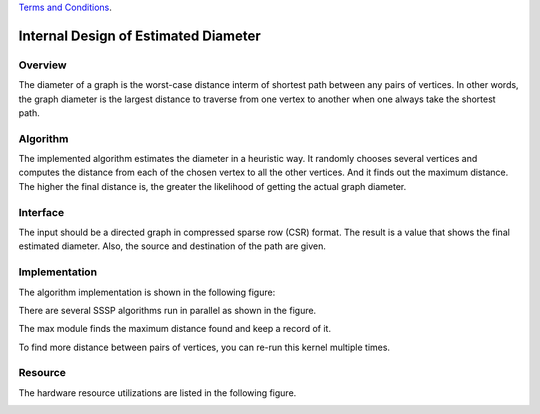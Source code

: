 .. 
   .. Copyright © 2021–2023 Advanced Micro Devices, Inc

`Terms and Conditions <https://www.amd.com/en/corporate/copyright>`_.


*************************************************
Internal Design of Estimated Diameter 
*************************************************


Overview
========
The diameter of a graph is the worst-case distance interm of shortest path between any pairs of vertices. In other words, the graph diameter is the largest distance to traverse from one vertex to another when one always take the shortest path.

Algorithm
=========
The implemented algorithm estimates the diameter in a heuristic way. It randomly chooses several vertices and computes the distance from each of the chosen vertex to all the other vertices. And it finds out the maximum distance. The higher the final distance is, the greater the likelihood of getting the actual graph diameter.

Interface
=========
The input should be a directed graph in compressed sparse row (CSR) format.
The result is a value that shows the final estimated diameter. Also, the source and destination of the path are given.

Implementation
==============
The algorithm implementation is shown in the following figure:

.. image:: /images/Diameter_design.png
   :alt: block design of Estimated Diameter
   :width: 80%
   :align: center

There are several SSSP algorithms run in parallel as shown in the figure.

The max module finds the maximum distance found and keep a record of it.

To find more distance between pairs of vertices, you can re-run this kernel multiple times.

Resource
=========
The hardware resource utilizations are listed in the following figure.

.. image:: /images/diameter_resource.png
   :alt: Resource utilization of estimated diameter
   :width: 70%
   :align: center

